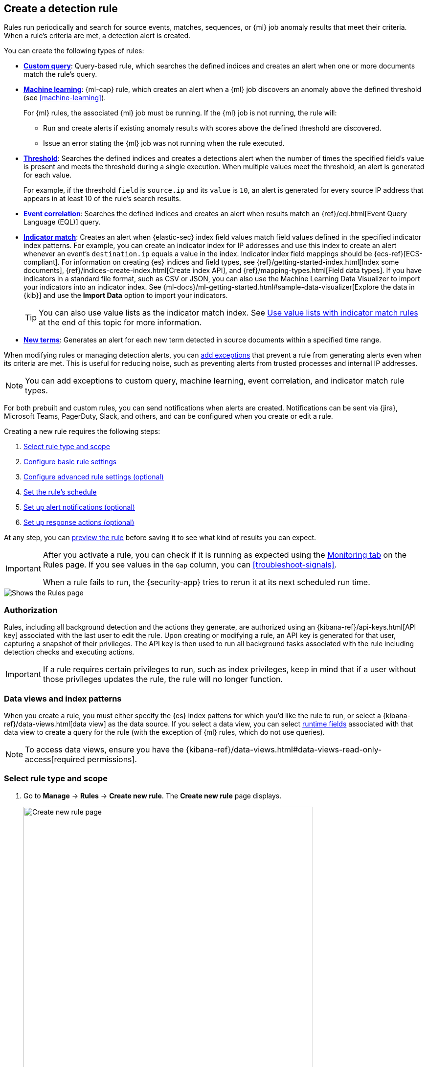 [[rules-ui-create]]
[role="xpack"]
== Create a detection rule

Rules run periodically and search for source events, matches, sequences, or {ml} job anomaly results
that meet their criteria. When a rule's criteria are met, a detection alert is
created.

You can create the following types of rules:

* <<create-custom-rule, *Custom query*>>: Query-based rule, which searches the defined indices and
creates an alert when one or more documents match the rule's query.
* <<create-ml-rule, *Machine learning>>*: {ml-cap} rule, which creates an alert when a {ml} job
discovers an anomaly above the defined threshold (see <<machine-learning>>).
+
For {ml} rules, the associated {ml} job must be running. If the {ml} job is not
running, the rule will:

** Run and create alerts if existing anomaly results with scores above the defined threshold
are discovered.
** Issue an error stating the {ml} job was not running when the rule executed.
* <<create-threshold-rule, *Threshold*>>: Searches the defined indices and creates a detections alert
when the number of times the specified field's value is present and meets the threshold during
a single execution. When multiple values meet the threshold, an alert is
generated for each value.
+
For example, if the threshold `field` is `source.ip` and its `value` is `10`, an
alert is generated for every source IP address that appears in at least 10 of
the rule's search results.
* <<create-eql-rule, *Event correlation*>>: Searches the defined indices and creates an alert when results match an
{ref}/eql.html[Event Query Language (EQL)] query.
* <<create-indicator-rule, *Indicator match*>>: Creates an alert when {elastic-sec} index field values match field values defined in the specified indicator index patterns. For example, you can create an indicator index for IP addresses and use this index to create an alert whenever an event's `destination.ip` equals a value in the index. Indicator index field mappings should be {ecs-ref}[ECS-compliant]. For information on creating {es} indices and field types, see
{ref}/getting-started-index.html[Index some documents],
{ref}/indices-create-index.html[Create index API], and
{ref}/mapping-types.html[Field data types]. If you have indicators in a standard file format, such as CSV or JSON, you can also use the Machine Learning Data Visualizer to import your indicators into an indicator index. See {ml-docs}/ml-getting-started.html#sample-data-visualizer[Explore the data in {kib}] and use the *Import Data* option to import your indicators.
+
TIP: You can also use value lists as the indicator match index. See <<indicator-value-lists>> at the end of this topic for more information.

* <<create-new-terms-rule, *New terms*>>: Generates an alert for each new term detected in source documents within a specified time range.

When modifying rules or managing detection alerts, you can <<add-exceptions,add exceptions>> that prevent a rule from generating alerts even when its criteria are met. This is useful for reducing noise, such as preventing alerts from trusted processes and internal IP addresses.

NOTE: You can add exceptions to custom query, machine learning, event correlation, and indicator match rule types.

For both prebuilt and custom rules, you can send notifications when alerts are created. Notifications can be sent via {jira}, Microsoft Teams, PagerDuty, Slack, and others, and can be configured when you create or edit a rule.

Creating a new rule requires the following steps:

. <<create-rule-ui>>
. <<rule-ui-basic-params>>
. <<rule-ui-advanced-params>>
. <<rule-schedule>>
. <<rule-notifications>>
. <<rule-response-action>>

At any step, you can <<preview-rules,preview the rule>> before saving it to see what kind of results you can expect.

[IMPORTANT]
==============
After you activate a rule, you can check if it is running as expected
using the <<alerts-ui-monitor, Monitoring tab>> on the Rules page. If you see
values in the `Gap` column, you can <<troubleshoot-signals>>.

When a rule fails to run, the {security-app} tries to rerun it at its next
scheduled run time.
==============

[role="screenshot"]
image::images/all-rules.png[Shows the Rules page]

[float]
[[alerting-authorization-model]]
=== Authorization

Rules, including all background detection and the actions they generate, are authorized using an {kibana-ref}/api-keys.html[API key] associated with the last user to edit the rule. Upon creating or modifying a rule, an API key is generated for that user, capturing a snapshot of their privileges. The API key is then used to run all background tasks associated with the rule including detection checks and executing actions.

[IMPORTANT]
==============================================
If a rule requires certain privileges to run, such as index privileges, keep in mind that if a user without those privileges updates the rule, the rule will no longer function.
==============================================

[float]
[[views-index-patterns]]
=== Data views and index patterns

When you create a rule, you must either specify the {es} index pattens for which you'd like the rule to run, or select a {kibana-ref}/data-views.html[data view] as the data source. If you select a data view, you can select <<runtime-fields, runtime fields>> associated with that data view to create a query for the rule (with the exception of {ml} rules, which do not use queries).

NOTE: To access data views, ensure you have the {kibana-ref}/data-views.html#data-views-read-only-access[required permissions].

[float]
[[create-rule-ui]]
=== Select rule type and scope

. Go to *Manage* -> *Rules* -> *Create new rule*. The *Create new rule* page displays.
+
[role="screenshot"]
image::images/create-new-rule.png[Create new rule page,85%]
+
. Select the type of rule you want to create, then follow the steps outlined in that section:

* <<create-ml-rule, Machine learning>>
* <<create-custom-rule, Custom query>>
* <<create-threshold-rule, Threshold>>
* <<create-eql-rule, Event correlation>>
* <<create-indicator-rule, Indicator match>>
* <<create-new-terms-rule, New terms>>

[discrete]
[[create-ml-rule]]
==== Create a machine learning rule

[IMPORTANT]
==============
To create or edit {ml} rules, you must have the https://www.elastic.co/subscriptions[appropriate license] or use a
{ess-trial}[cloud deployment]. Additionally, you must have the {ref}/built-in-roles.html[`machine_learning_admin`] user
role, and the selected {ml} job must be running for the rule to function correctly.
==============

. To create a rule based on a {ml} anomaly threshold, select *Machine Learning*,
then select:
.. The required {ml} job(s).
.. The anomaly score threshold above which alerts are created.
. Make sure that the {ml} jobs required for the rule are running. If a required {ml} job is not running, an alert is displayed.
.. Select **ML job settings** in the upper-right corner of the page, then search for the required {ml} job.
.. Turn on the **Run job** switch for the required {ml} job.
+
[role="screenshot"]
image::images/rule-start-ml-job.png[Turning on a machine learning job in the ML job settings menu,75%]
+
. Click **Continue** to <<rule-ui-basic-params, configure basic rule settings>>.

[discrete]
[[create-custom-rule]]
==== Create a custom query rule
. To create a rule based on a KQL or Lucene query, select *Custom query*,
then:
.. Define which {es} indices or data view the rule searches for alerts.
.. Use the filter and query fields to create the criteria used for detecting
alerts.
+
The following example (based on the prebuilt rule <<prebuilt-rule-0-14-2-volume-shadow-copy-deleted-or-resized-via-vssadmin, Volume Shadow Copy Deleted or Resized via VssAdmin>>) detects when the `vssadmin delete shadows`
Windows command is executed:

** *Index patterns*: `winlogbeat-*`
+
Winlogbeat ships Windows event logs to {elastic-sec}.

** *Custom query*: `event.action:"Process Create (rule: ProcessCreate)" and process.name:"vssadmin.exe" and process.args:("delete" and "shadows")`
+
Searches the `winlogbeat-*` indices for `vssadmin.exe` executions with
the `delete` and `shadow` arguments, which are used to delete a volume's shadow
copies.
+
[role="screenshot"]
image::images/rule-query-example.png[Rule query example]

.. You can use {kib} saved queries (image:images/saved-query-menu.png[Saved query menu,18,18]) and queries from saved Timelines (*Import query from saved Timeline*) as rule conditions.
+
When you use a saved query, the *Load saved query "_query name_" dynamically on each rule execution* check box appears:

* Select this to use the saved query every time the rule runs. This links the rule to the saved query, and you won't be able to modify the rule's *Custom query* field or filters because the rule will only use settings from the saved query. To make changes, modify the saved query itself.

* Deselect this to load the saved query as a one-time way of populating the rule's *Custom query* field and filters. This copies the settings from the saved query to the rule, so you can then further adjust the rule's query and filters as needed. If the saved query is later changed, the rule will not inherit those changes.

. Click **Continue** to <<rule-ui-basic-params, configure basic rule settings>>.

[discrete]
[[create-threshold-rule]]
==== Create a threshold rule
. To create a rule based on a source event field threshold, select *Threshold*, then:
.. Define which {es} indices the rule analyzes for alerts.
.. Use the filter and query fields to create the criteria used for detecting
alerts.
+
NOTE: You can use {kib} saved queries (image:images/saved-query-menu.png[Saved query menu,18,18]) and queries from saved Timelines (*Import query from saved Timeline*) as rule conditions.

.. Use the `Group by` and `Threshold` fields to determine which source event field is used as a threshold and the threshold's value.
.. Use the `Count` field to limit alerts by cardinality of a certain field.
+
For example, if `Group by` is `source.ip`, `destination.ip` and its `Threshold` is `10`, an alert is generated for every pair of source and destination IP addresses that appear in at least 10 of the rule's search results.
+
You can also leave the `Group by` field undefined. The rule then creates an alert when the number of search results is equal to or greater than the threshold value. If you set `Count` to limit the results by `process.name` >= 2, an alert will only be generated for source/destination IP pairs that appear with at least 2 unique process names across all events.
+
IMPORTANT: Alerts created by threshold rules are synthetic alerts that do not resemble the source documents. The alert itself only contains data about the fields that were aggregated over (the `Group by` fields). Other fields are omitted, because they can vary across all source documents that were counted toward the threshold. Additionally, you can reference the actual count of documents that exceeded the threshold from the `kibana.alert.threshold_result.count` field.

. Click *Continue* to <<rule-ui-basic-params, configure basic rule settings>>.

[discrete]
[[create-eql-rule]]
==== Create an event correlation rule
. To create an event correlation rule using EQL, select *Event Correlation*, then:
.. Define which {es} indices or data view the rule searches for alerts.
.. Add an {ref}/eql-syntax.html[EQL statement] used to detect alerts.
+
For example, the following rule detects when `msxsl.exe` makes an outbound
network connection:
+
** *Index patterns*: `winlogbeat-*`
+
Winlogbeat ships Windows events to {elastic-sec}.

** *EQL query*:
+
[source,eql]
----
sequence by process.entity_id
  [process
    where event.type in ("start", "process_started")
    and process.name == "msxsl.exe"]
  [network
    where event.type == "connection"
    and process.name == "msxsl.exe"
    and network.direction == "outgoing"]
----
+
Searches the `winlogbeat-*` indices for sequences of a `msxsl.exe` process start
event followed by an outbound network connection event that was started by the
`msxsl.exe` process.
+
[role="screenshot"]
image::images/eql-rule-query-example.png[]
+
NOTE: For sequence events, the {security-app} generates a single alert when all events listed in the sequence are detected. To see the matched sequence events in more detail, you can view the alert in the Timeline, and, if all events came from the same process, open the alert in Analyze Event view.
+
. (Optional) Click the EQL settings icon (image:images/eql-settings-icon.png[EQL settings icon,16,16]) to configure additional fields used by {ref}/eql.html#specify-a-timestamp-or-event-category-field[EQL search]:
  * *Event category field*: Contains the event classification, such as `process`, `file`, or `network`. This field is typically mapped as a field type in the {ref}/keyword.html[keyword family]. Defaults to the `event.category` ECS field.
  * *Tiebreaker field*: Sets a secondary field for sorting events (in ascending, lexicographic order) if they have the same timestamp.
  * *Timestamp field*: Contains the event timestamp used for sorting a sequence of events. This is different from the *Timestamp override* advanced setting, which is used for querying events within a range. Defaults to the `@timestamp` ECS field.
+
. Click *Continue* to <<rule-ui-basic-params, configure basic rule settings>>.

[discrete]
[[create-indicator-rule]]
==== Create an indicator match rule

NOTE: {elastic-sec} provides limited support for indicator match rules. See <<support-indicator-rules>> for more information.

. To create a rule that searches for events whose specified field value matches the specified indicator field value in the indicator index patterns, select *Indicator Match*, then fill in the following fields:
.. *Source*: The individual index patterns or data view that specifies what data to search.
.. *Custom query*: The query and filters used to retrieve the required results from
the {elastic-sec} event indices. For example, if you want to match documents that only contain a `destination.ip` address field, add `destination.ip : *`.
+
TIP: If you want the rule to check every field in the indices, use this
wildcard expression: `*:*`.
+
NOTE: You can use {kib} saved queries (image:images/saved-query-menu.png[Saved query menu,18,18]) and queries from saved Timelines (*Import query from saved Timeline*) as rule conditions.

.. *Indicator index patterns*: The indicator index patterns containing field values for which you want to generate alerts. This field is automatically populated with indices specified in the `securitySolution:defaultThreatIndex` advanced setting. For more information, see <<update-threat-intel-indices, Update default Elastic Security threat intelligence indices>>.
+
IMPORTANT: Data in indicator indices must be <<ecs-compliant-reqs, ECS compatible>>, and so it must contain a `@timestamp` field.
+
.. *Indicator index query*: The query and filters used to filter the fields from
the indicator index patterns. The default query `@timestamp > "now-30d/d"` searches specified indicator indices for indicators ingested during the past 30 days and rounds the start time down to the nearest day (resolves to UTC `00:00:00`).
.. *Indicator mapping*: Compares the values of the specified event and indicator field
values. When the field values are identical, an alert is generated. To define
which field values are compared from the indices add the following:
** *Field*: The field used for comparing values in the {elastic-sec} event
indices.
** *Indicator index field*: The field used for comparing values in the indicator
indices.
.. You can add `AND` and `OR` clauses to define when alerts are generated.
+
For example, to create a rule that generates alerts when `host.name` *and*
`destination.ip` field values in the `logs-*` or `packetbeat-*` {elastic-sec} indices
are identical to the corresponding field values in the `mock-threat-list` indicator
index, enter the rule parameters seen in the following image:
+
[role="screenshot"]
image::images/indicator-rule-example.png[Indicator match rule settings]
+
TIP: Before you create rules, create <<timelines-ui, Timeline templates>> so
they can be selected here. When alerts generated by the rule are investigated
in the Timeline, Timeline query values are replaced with their corresponding alert
field values.
+
. Click *Continue* to <<rule-ui-basic-params, configure basic rule settings>>.

[discrete]
[[create-new-terms-rule]]
==== Create a new terms rule

. To create a rule that searches for each new term detected in source documents, select *New Terms*, then:
.. Specify what data to search by entering individual {es} index patterns or selecting an existing data view.
.. Use the filter and query fields to create the criteria used for detecting
alerts.
+
NOTE: You can use {kib} saved queries (image:images/saved-query-menu.png[Saved query menu,18,18]) and queries from saved Timelines (*Import query from saved Timeline*) as rule conditions.
+
.. Use the *Fields* menu to select a field to check for new terms.
.. Use the *History Window Size* menu to specify the time range to search in minutes, hours, or days to determine if a term is new. The history window size must be larger than the rule interval plus additional look-back time, because the rule will look for terms where the only time(s) the term appears within the history window is _also_ within the rule interval and additional look-back time.
+
For example, if a rule has an interval of 5 minutes, no additional look-back time, and a history window size of 7 days, a term will be considered new only if the time it appears within the last 7 days is also within the last 5 minutes. Configure the rule interval and additional look-back time when you <<rule-schedule, set the rule's schedule>>.
. Click *Continue* to <<rule-ui-basic-params, configure basic rule settings>>.

[discrete]
[[preview-rules]]
=== Preview your rule (optional)

You can preview any custom or prebuilt rule to find out how noisy it will be. For a custom rule, you can then adjust the rule's query or other settings.

NOTE: To preview rules, you need the `read` privilege to the `.preview.alerts-security.alerts-<space-id>` index and `All` privileges for the Security feature. Refer to <<detections-permissions-section>> for more information.

Click the *Rule preview* button while creating or editing a rule. The preview opens in a side panel, showing a histogram and table with the alerts you can expect, based on the defined rule settings and past events in your indices. 

[role="screenshot"]
image::images/preview-rule.png[Rule preview]

The preview also includes the effects of rule exceptions and override fields. In the histogram, alerts are stacked by `event.category` (or `host.name` for machine learning rules), and alerts with multiple values are counted more than once.

To interact with the rule preview:

* Use the date and time picker to define the preview's time range.
+
TIP: Avoid setting long time ranges with short rule intervals, or the rule preview might time out.

* Click *Refresh* to update the preview. 
** When you edit the rule's settings or the preview's time range, the button changes from blue (image:images/rule-preview-refresh-circle.png[Blue circular refresh icon,16,17]) to green (image:images/rule-preview-refresh-arrow.png[Green right-pointing arrow refresh icon,17,17]) to indicate that the rule has been edited since the last preview.
** For a relative time range (such as `Last 1 hour`), refresh the preview to check for the latest results. (Previews don't automatically refresh with new incoming data.)

* Click the *View details* icon (image:images/view-details-icon.png[View details icon,16,15]) in the alerts table to view the details of a particular alert.

[float]
[[rule-ui-basic-params]]
=== Configure basic rule settings

. In the **About rule** pane, fill in the following fields:
.. *Name*: The rule's name.
.. *Description*: A description of what the rule does.
.. *Default severity*: Select the severity level of alerts created by the rule:
* *Low*: Alerts that are of interest but generally are not considered to be
security incidents. Sometimes a combination of low severity alerts can
indicate suspicious activity.
* *Medium*: Alerts that require investigation.
* *High*: Alerts that require an immediate investigation.
* *Critical*: Alerts that indicate it is highly likely a security incident has
occurred.
.. *Severity override* (optional): Select to use source event values to
override the *Default severity* in generated alerts. When selected, a UI
component is displayed where you can map the source event field values to
severity levels. The following example shows how to map severity levels to `host.name`
values:
+
[role="screenshot"]
image::images/severity-mapping-ui.png[]
+
NOTE: For threshold rules, not all source event values can be used for overrides; only the fields that were aggregated over (the `Group by` fields) will contain data. Please also note that overrides are not supported for event correlation rules.
.. *Default risk score*: A numerical value between 0 and 100 that indicates the risk of events detected by the rule. This setting changes to a default value when you change the *Severity* level, but you can adjust the risk score as needed. General guidelines are:
* `0` - `21` represents low severity.
* `22` - `47` represents medium severity.
* `48` - `73` represents high severity.
* `74` - `100` represents critical severity.
.. *Risk score override* (optional): Select to use a source event value to
override the *Default risk score* in generated alerts. When selected, a UI
component is displayed to select the source field used for the risk
score. For example, if you want to use the source event's risk score in
alerts:
+
[role="screenshot"]
image::images/risk-source-field-ui.png[]
+
NOTE: For threshold rules, not all source event values can be used for overrides; only the fields that were aggregated over (the `Group by` fields) will contain data.
.. *Tags* (optional): Words and phrases used to categorize, filter, and search
the rule.

. Continue with *one* of the following:

* <<rule-ui-advanced-params>>
* <<rule-schedule>>

[float]
[[rule-ui-advanced-params]]
=== Configure advanced rule settings (optional)

. Click *Advanced settings* and fill in the following fields where applicable:
.. *Reference URLs* (optional): References to information that is relevant to
the rule. For example, links to background information.
.. *False positive examples* (optional): List of common scenarios that may produce
false-positive alerts.
.. *MITRE ATT&CK^TM^ threats* (optional): Add relevant https://attack.mitre.org/[MITRE] framework tactics, techniques, and subtechniques.
.. *Investigation guide* (optional): Information for analysts investigating
alerts created by the rule.
.. *Author* (optional): The rule's authors.
.. *License* (optional): The rule's license.
.. *Elastic endpoint exceptions* (optional): Adds all Elastic Endpoint Security
rule exceptions to this rule (refer to <<endpoint-rule-exceptions>> to learn more about adding endpoint exceptions).
+
NOTE: If you select this option, you can add
<<endpoint-rule-exceptions, Endpoint exceptions>> on the Rule details page.
Additionally, all future exceptions added to the Endpoint Security rule
also affect this rule.
+

.. *Building block* (optional): Select to create a building-block rule. By
default, alerts generated from a building-block rule are not displayed in the
UI. See <<building-block-rule>> for more information.
.. *Indicator prefix override*: Define the location of indicator data within the structure of indicator documents. When the indicator match rule executes, it queries specified indicator indices and references this setting to locate fields with indicator data. This data is used to enrich indicator match alerts with metadata about matched threat indicators. The default value for this setting is `threat.indicator`.
+
IMPORTANT: If your threat indicator data is at a different location, update this setting accordingly to ensure alert enrichment can still be performed.

.. *Rule name override* (optional): Select a source event field to use as the
rule name in the UI (Alerts table). This is useful for exposing, at a glance,
more information about an alert. For example, if the rule generates alerts from
Suricata, selecting `event.action` lets you see what action (Suricata category)
caused the event directly in the Alerts table.
+
NOTE: For threshold rules, not all source event values can be used for overrides; only the fields that were aggregated over (the `Group by` fields) will contain data.
.. *Timestamp override* (optional): Select a source event timestamp field. When selected, the rule's query uses the selected field, instead of the default `@timestamp` field, to search for alerts. This can help reduce missing alerts due to network or server outages. Specifically, if your ingest pipeline adds a timestamp when events are sent to {es}, this avoids missing alerts due to ingestion delays.
However, if you know your data source has an inaccurate `@timestamp` value, it is recommended you select the *Do not use @timestamp as a fallback timestamp field* option to ignore the `@timestamp` field entirely.
+
TIP: The {filebeat-ref}/filebeat-module-microsoft.html[Microsoft] and
{filebeat-ref}/filebeat-module-google_workspace.html[Google Workspace] {filebeat} modules have an `event.ingested` timestamp field that can be used instead of the default `@timestamp` field.

. Click *Continue*. The *Schedule rule* pane is displayed.
+
[role="screenshot"]
image::images/schedule-rule.png[]

. Continue with <<rule-schedule, setting the rule's schedule>>.

[float]
[[rule-schedule]]
=== Set the rule's schedule

. Select how often the rule runs.
. Optionally, add `Additional look-back time` to the rule. When defined, the
rule searches indices with the additional time.
+
For example, if you set a rule to run every 5 minutes with an additional
look-back time of 1 minute, the rule runs every 5 minutes but analyzes the
documents added to indices during the last 6 minutes.
+
[IMPORTANT]
==============
It is recommended to set the `Additional look-back time` to at
least 1 minute. This ensures there are no missing alerts when a rule does not
run exactly at its scheduled time.

{elastic-sec} prevents duplication. Any duplicate alerts that are discovered during the
`Additional look-back time` are _not_ created.
==============
. Click *Continue*. The *Rule actions* pane is displayed.
+
[role="screenshot"]
image::images/rule-actions.png[]

. Do either of the following:

* Continue onto <<rule-notifications, setting up alert notifications>> and <<rule-response-action, Response Actions>> (optional).
* Create the rule (with or without activation).

[float]
[[rule-notifications]]
=== Set up alert notifications (optional)

Use {kib} Actions to set up notifications sent via other systems when alerts
are generated.

NOTE: To use {kib} Actions for alert notifications, you need the
https://www.elastic.co/subscriptions[appropriate license] and your role needs *All* privileges for the *Action and Connectors* feature. For more information, see <<case-permissions>>.

. Set when to send notifications:

* *On each rule execution*: Sends a notification every time new alerts are
generated.
* *Hourly*: Sends a notification every hour.
* *Daily*: Sends a notification every day.
* *Weekly*: Sends a notification every week.
+
NOTE: Notifications are sent only when new alerts are generated.
+
The available connector types are displayed.
[role="screenshot"]
image::images/available-action-types.png[Shows available connector types]

. Select the required connector type, which determines how notifications are sent. For example, if you select the {jira} connector, notifications are sent to your {jira} system.
+
NOTE: Each action type requires a connector. Connectors store the
information required to send the notification from the external system. You can
configure connectors while creating the rule or on the {kib} Rules and Connectors
page (*Stack Management* -> *Rules and Connectors* -> *Connectors*). For more
information, see {kibana-ref}/action-types.html[Action and connector types].
+
The selected connector type fields are displayed ({jira} example).
[role="screenshot"]
image::images/selected-action-type.png[]
+
. Fill in the fields for the selected connector types. For all connector types, click
the icon above the `Message` field to add
<<rule-action-variables, placeholders>> for rule and alert details to the
notifications.
+
. Create the rule with or without activation.
+
NOTE: When you activate a rule, it is queued, and its schedule is determined by
its initial run time. For example, if you activate a rule that runs every 5
minutes at 14:03 but it does not run until 14:04, it will run again at 14:09.

[float]
[[rule-action-variables]]
==== Alert notification placeholders

You can use http://mustache.github.io/[mustache syntax] to add the following placeholders to <<rule-notifications, rule action>> fields:

* `{{alert.actionGroup}}`: Action group of the alert that scheduled actions for the rule
* `{{alert.actionGroupName}}`: Human readable name of the action group of the alert that scheduled actions for the rule
* `{{alert.actionSubgroup}}`: Action subgroup of the alert that scheduled actions for the rule
* `{{alert.id}}`: ID of the alert that scheduled actions for the rule
* `{{context.alerts}}`: Array of detected alerts
* `{{{context.results_link}}}`: URL to the alerts in {kib}
* `{{context.rule.anomaly_threshold}}`: Anomaly threshold score above which
alerts are generated ({ml} rules only)
* `{{context.rule.description}}`: Rule description
* `{{context.rule.false_positives}}`: Rule false positives
* `{{context.rule.filters}}`: Rule filters (query rules only)
* `{{context.rule.id}}`: Unique rule ID returned after creating the rule
* `{{context.rule.index}}`: Indices rule runs on (query rules only)
* `{{context.rule.language}}`: Rule query language (query rules only)
* `{{context.rule.machine_learning_job_id}}`: ID of associated {ml} job ({ml}
rules only)
* `{{context.rule.max_signals}}`: Maximum allowed number of alerts per rule
execution
* `{{context.rule.name}}`: Rule name
* `{{context.rule.output_index}}`: Index to which alerts are written
* `{{context.rule.query}}`: Rule query (query rules only)
* `{{context.rule.references}}`: Rule references
* `{{context.rule.risk_score}}`: Default rule risk score
* `{{context.rule.rule_id}}`: Generated or user-defined rule ID that can be
used as an identifier across systems
* `{{context.rule.saved_id}}`: Saved search ID
* `{{context.rule.severity}}`: Default rule severity
* `{{context.rule.threat}}`: Rule threat framework
* `{{context.rule.threshold}}`: Rule threshold values (threshold rules only)
* `{{context.rule.timeline_id}}`: Associated Timeline ID
* `{{context.rule.timeline_title}}`: Associated Timeline name
* `{{context.rule.type}}`: Rule type
* `{{context.rule.version}}`: Rule version
* `{{date}}``: Date the rule scheduled the action
* `{{kibanaBaseUrl}}`: Configured `server.publicBaseUrl` value, or empty string if not configured
* `{{rule.id}}`: ID of the rule
* `{{rule.name}}`: Name of the rule
* `{{rule.spaceId}}`: Space ID of the rule
* `{{rule.tags}}`: Tags of the rule
* `{{rule.type}}`: Type of rule
* `{{state.signals_count}}`: Number of alerts detected

NOTE: The `{{context.rule.severity}}` and `{{context.rule.risk_score}}`
placeholders contain the rule's default values even when the *Severity override*
and *Risk score override* options are used.

[float]
[[placeholder-examples]]
===== Alert placeholder examples

To understand which fields to parse, see the <<rule-api-overview>> to view the JSON representation of rules.

Example using `{{context.rule.filters}}` to output a list of filters:

[source,json]
--------------------------------------------------
{{#context.rule.filters}}
{{^meta.disabled}}{{meta.key}} {{#meta.negate}}NOT {{/meta.negate}}{{meta.type}} {{^exists}}{{meta.value}}{{meta.params.query}}{{/exists}}{{/meta.disabled}}
{{/context.rule.filters}}
--------------------------------------------------

Example using `{{context.alerts}}` as an array, which contains each alert generated since the last time the action was executed:

[source,json]
--------------------------------------------------
{{#context.alerts}}
Detection alert for user: {{user.name}}
{{/context.alerts}}
--------------------------------------------------

Example using the mustache "current element" notation `{{.}}` to output all the rule references in the `signal.rule.references` array:

[source,json]
--------------------------------------------------
{{#signal.rule.references}} {{.}} {{/signal.rule.references}}
--------------------------------------------------

[float]
[[rule-response-action]]
=== Set up response actions (optional)
Use Response Actions to set up additional functionality that will run whenever a rule executes.

preview::[]

The Osquery Response Action allows you to include live Osquery queries with a custom query rule. When an alert is generated, Osquery automatically collects data on the system related to the alert. Refer to <<osquery-response-action>> to learn more.

[role="screenshot"]
image::images/available-response-actions.png[Shows available response actions]

[float]
[[indicator-value-lists]]
=== Use value lists with indicator match rules

While there are numerous ways you can add data into indicator indices, you can use value lists as the indicator match index in an indicator match rule. Take the following scenario, for example:

You uploaded a value list of known ransomware domains, and you want to be notified if any of those domains matches a value contained in a domain field in your security event index pattern.

. Upload a value list of indicators.
. Create an indicator match rule and fill in the following fields:
.. *Index patterns*: The Elastic Security event indices on which the rule runs.
.. *Custom query*: The query and filters used to retrieve the required results from the Elastic Security event indices (e.g., `host.domain :*`).
.. *Indicator index patterns*: Value lists are stored in a hidden index called `.items-<Kibana space>`. Enter the name of the {kib} space in which this rule will run in this field.
.. *Indicator index query*: Enter the value `list_id :`, followed by the name of the value list you want to use as your indicator index (uploaded in Step 1 above).
.. *Indicator mapping*
* *Field*: Enter the field from the Elastic Security event indices to be used for comparing values.
* *Indicator index field*: Enter the type of value list you created (i.e., `keyword`, `text`, or `IP`).
+
TIP: If you don't remember this information, go to *Manage* -> *Rules* -> *Import value lists*. Locate the appropriate value list and note the field in the corresponding `Type` column. (Examples include keyword, text, and IP.)

[role="screenshot"]
image::images/indicator_value_list.png[]
